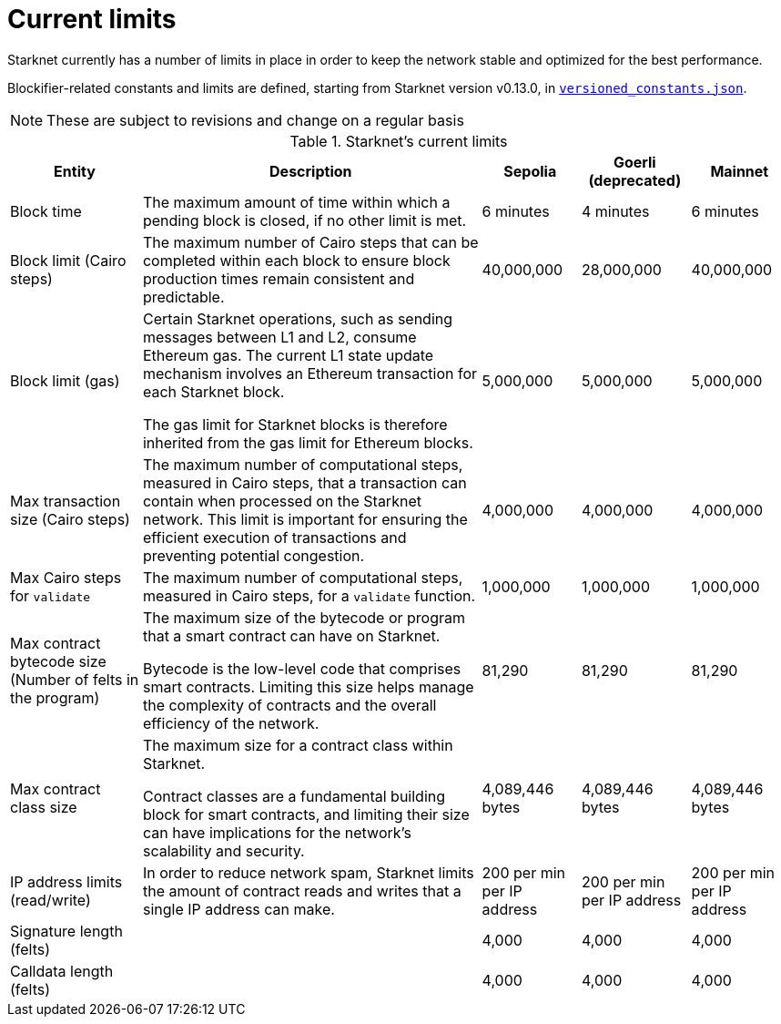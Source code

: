 [id="limits_and_triggers"]
= Current limits

Starknet currently has a number of limits in place in order to keep the network stable and optimized for the best performance.

Blockifier-related constants and limits are defined, starting from Starknet version v0.13.0, in link:https://github.com/starkware-libs/blockifier/blob/main/crates/blockifier/resources/versioned_constants.json[`versioned_constants.json`].

[NOTE]
====
These are subject to revisions and change on a regular basis
====

.Starknet's current limits
[%header, stripes=even]
[%autowidth.stretch]
|===
|Entity | Description | Sepolia | Goerli (deprecated) | Mainnet
|Block time | The maximum amount of time within which a pending block is closed, if no other limit is met. | 6 minutes |4 minutes |6 minutes
|Block limit (Cairo steps)| The maximum number of Cairo steps that can be completed
within each block to ensure block production times remain consistent and predictable. | 40,000,000 | 28,000,000 | 40,000,000
|Block limit (gas)| Certain Starknet operations, such as sending messages between L1 and L2, consume Ethereum gas. The current L1 state update
mechanism involves an Ethereum transaction for each Starknet block.

The gas limit for Starknet blocks is therefore inherited from the gas limit for Ethereum blocks.
|5,000,000 |5,000,000 |5,000,000

|Max transaction size (Cairo steps)|The maximum number of computational steps, measured in Cairo steps, that a transaction can contain when processed on the Starknet network.
This limit is important for ensuring the efficient execution of transactions and preventing potential congestion.
| 4,000,000 | 4,000,000 | 4,000,000

|Max Cairo steps for `validate`| The maximum number of computational steps, measured in Cairo steps, for a `validate` function. | 1,000,000 | 1,000,000 |1,000,000

|Max contract bytecode size (Number of felts in the program)| The maximum size of the bytecode or program that a smart contract can have on Starknet.

Bytecode is the low-level code that comprises smart contracts. Limiting this size helps manage the complexity of contracts and the overall efficiency of the network.
| 81,290 | 81,290 | 81,290
|Max contract class size|The maximum size for a contract class within Starknet.

Contract classes are a fundamental building block for smart contracts, and limiting their size can have implications for the network's scalability and security.
| 4,089,446 bytes
| 4,089,446 bytes
| 4,089,446 bytes

|IP address limits (read/write)| In order to reduce network spam, Starknet limits the amount of contract reads and writes that a single IP
address can make. | 200 per min per IP address| 200 per min per IP address|200 per min per IP address
| Signature length (felts) |  | 4,000 | 4,000 | 4,000
| Calldata length (felts)  |  | 4,000 | 4,000 | 4,000
|===

